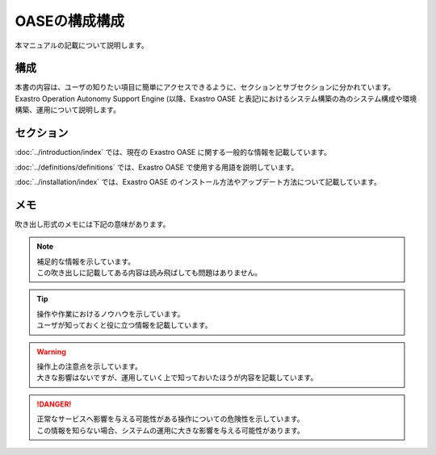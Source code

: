 =========================
OASEの構成構成
=========================

| 本マニュアルの記載について説明します。

構成
=========================
| 本書の内容は、ユーザの知りたい項目に簡単にアクセスできるように、セクションとサブセクションに分かれています。
| Exastro Operation Autonomy Support Engine (以降、Exastro OASE と表記)におけるシステム構築の為のシステム構成や環境構築、運用について説明します。

セクション
=========================
:doc:`../introduction/index` では、現在の Exastro OASE に関する一般的な情報を記載しています。

:doc:`../definitions/definitions` では、Exastro OASE で使用する用語を説明しています。

:doc:`../installation/index` では、Exastro OASE のインストール方法やアップデート方法について記載しています。

メモ
====

| 吹き出し形式のメモには下記の意味があります。

.. note:: | 補足的な情報を示しています。
          | この吹き出しに記載してある内容は読み飛ばしても問題はありません。

.. tip:: | 操作や作業におけるノウハウを示しています。
         | ユーザが知っておくと役に立つ情報を記載しています。

.. warning:: | 操作上の注意点を示しています。
             | 大きな影響はないですが、運用していく上で知っておいたほうが内容を記載しています。

.. danger:: | 正常なサービスへ影響を与える可能性がある操作についての危険性を示しています。
            | この情報を知らない場合、システムの運用に大きな影響を与える可能性があります。
